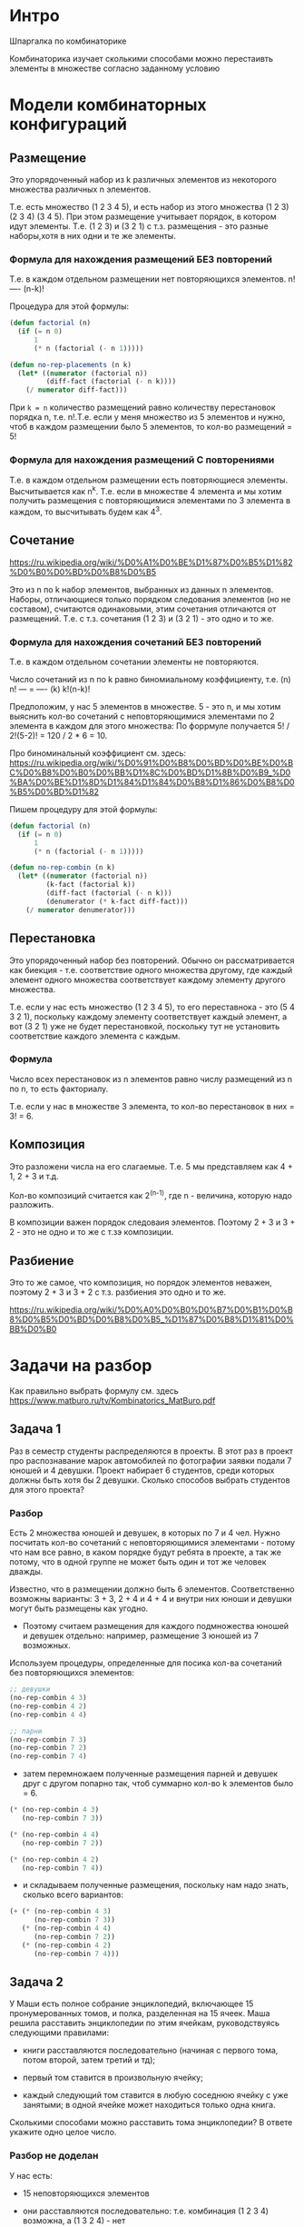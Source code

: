 * Интро
Шпаргалка по комбинаторике

Комбинаторика изучает сколькими способами можно перестаивть элементы в
множестве согласно заданному условию

* Модели комбинаторных конфигураций

**  Размещение
Это упорядоченный набор из k различных элементов из некоторого
множества различных n элементов.

Т.е. есть множество (1 2 3 4 5), и есть набор из этого множества
(1 2 3) (2 3 4) (3 4 5). При этом размещение учитывает порядок,
в котором идут элементы. Т.е. (1 2 3) и (3 2 1) с т.з. размещения -
это разные наборы,хотя в них одни и те же элементы.

*** Формула для нахождения размещений БЕЗ повторений
Т.е. в каждом отдельном размещении нет повторяющихся элементов.
    n!
   ----
  (n-k)!

Процедура для этой формулы:
#+BEGIN_SRC lisp
  (defun factorial (n)
    (if (= n 0)
        1
        (* n (factorial (- n 1)))))

  (defun no-rep-placements (n k)
    (let* ((numerator (factorial n))
           (diff-fact (factorial (- n k))))
      (/ numerator diff-fact)))
#+END_SRC

При ~k = n~ количество размещений равно количеству перестановок
порядка n, т.е. n!.Т.е. если у меня множество из 5 элементов и нужно,
чтоб в каждом размещении было 5 элементов, то кол-во размещений = 5!

*** Формула для нахождения размещений C повторениями
Т.е. в каждом отдельном размещении есть повторяющиеся элементы.
Высчитывается как n^k. Т.е. если в множестве 4 элемента и мы хотим
получить размещения с повторяющимися элементами по 3 элемента в
каждом, то высчитывать будем как 4^3.

** Сочетание
https://ru.wikipedia.org/wiki/%D0%A1%D0%BE%D1%87%D0%B5%D1%82%D0%B0%D0%BD%D0%B8%D0%B5

Это из n по k набор элементов, выбранных из данных n элементов.
Наборы, отличающиеся только порядком следования элементов (но
не составом), считаются одинаковыми, этим сочетания
отличаются от размещений. Т.е. с т.з. сочетания (1 2 3) и (3 2 1) -
это одно и то же.

*** Формула для нахождения сочетаний БЕЗ повторений
Т.е. в каждом отдельном сочетании элементы не повторяются.

Число сочетаний из n по k равно биномиальному коэффициенту, т.е.
(n)     n!
--- =  ----
(k)   k!(n-k)!

Предположим, у нас 5 элементов в множестве. 5 - это n, и мы хотим
выяснить кол-во сочетаний с неповторяющимися элементами по 2 элемента
в каждом для этого множества:
По форрмуле получается 5! / 2!(5-2)! = 120 / 2 * 6 = 10.

Про биноминальный коэффициент см. здесь:
https://ru.wikipedia.org/wiki/%D0%91%D0%B8%D0%BD%D0%BE%D0%BC%D0%B8%D0%B0%D0%BB%D1%8C%D0%BD%D1%8B%D0%B9_%D0%BA%D0%BE%D1%8D%D1%84%D1%84%D0%B8%D1%86%D0%B8%D0%B5%D0%BD%D1%82

Пишем процедуру для этой формулы:

#+BEGIN_SRC lisp
  (defun factorial (n)
    (if (= n 0)
        1
        (* n (factorial (- n 1)))))

  (defun no-rep-combin (n k)
    (let* ((numerator (factorial n))
           (k-fact (factorial k))
           (diff-fact (factorial (- n k)))
           (denumerator (* k-fact diff-fact)))
      (/ numerator denumerator)))
#+END_SRC

** Перестановка
Это упорядоченный набор без повторений. Обычно он рассматривается как
биекция - т.е. соответствие одного множества другому, где каждый
элемент одного множества соответствует каждому элементу другого
множества.

Т.е. если у нас есть множество (1 2 3 4 5), то его переставнока - это
(5 4 3 2 1), поскольку каждому элементу соответствует каждый элемент,
а вот (3 2 1) уже не будет перестановкой, поскольку тут не установить
соответствие каждого элемента с каждым.

*** Формула
Число всех перестановок из n элементов равно числу размещений из n
по n, то есть факториалу.

Т.е. если у нас в множестве 3 элемента, то кол-во перестановок в них
= 3! = 6.

** Композиция
Это разложени числа на его слагаемые. Т.е. 5 мы представляем как
4 + 1, 2 + 3 и т.д.

Кол-во композиций считается как 2^(n-1), где n - величина, которую
надо разложить.

В композиции важен порядок следоваия элементов.
Поэтому 2 + 3 и 3 + 2 - это не одно и то же с т.зэ композиции.

** Разбиение
Это то же самое, что композиция, но порядок элементов неважен,
поэтому 2 + 3 и 3 + 2 с т.з. разбиения это одно и то же.

https://ru.wikipedia.org/wiki/%D0%A0%D0%B0%D0%B7%D0%B1%D0%B8%D0%B5%D0%BD%D0%B8%D0%B5_%D1%87%D0%B8%D1%81%D0%BB%D0%B0

* Задачи на разбор

Как правильно выбрать формулу см. здесь
https://www.matburo.ru/tv/Kombinatorics_MatBuro.pdf

** Задача 1
Раз в семестр студенты распределяются в проекты.
В этот раз в проект про распознавание марок автомобилей по фотографии
заявки подали 7 юношей и 4 девушки.
Проект набирает 6 студентов, среди которых должны быть хотя бы 2
девушки. Сколько способов выбрать студентов для этого проекта?

*** Разбор
Есть 2 множества юношей и девушек, в которых по 7 и 4 чел.
Нужно посчитать кол-во сочетаний с неповторяющимися элементами -
потому что нам все равно, в каком порядке будут ребята в проекте, а
так же потому, что в одной группе не может быть один и тот же человек
дважды.

Известно, что в размещении должно быть 6 элементов.
Соответственно возможны варианты: 3 + 3, 2 + 4 и 4 + 4 и внутри них
юноши и девушки могут быть размещены как угодно.

- Поэтому считаем размещения для каждого подмножества юношей и девушек
  отдельно: например, размещение 3 юношей из 7 возможных.

Используем процедуры, определенные для посика кол-ва сочетаний без
повторяющихся элементов:

#+BEGIN_SRC lisp
  ;; девушки
  (no-rep-combin 4 3)
  (no-rep-combin 4 2)
  (no-rep-combin 4 4)

  ;; парни
  (no-rep-combin 7 3)
  (no-rep-combin 7 2)
  (no-rep-combin 7 4)
#+END_SRC

- затем перемножаем полученные размещения парней и девушек друг с другом
  попарно так, чтоб суммарно кол-во k элементов было = 6.

#+BEGIN_SRC lisp
  (* (no-rep-combin 4 3)
     (no-rep-combin 7 3))

  (* (no-rep-combin 4 4)
     (no-rep-combin 7 2))

  (* (no-rep-combin 4 2)
     (no-rep-combin 7 4))
#+END_SRC

- и складываем полученные размещения, поскольку нам надо знать, сколько
  всего вариантов:

#+BEGIN_SRC lisp
  (+ (* (no-rep-combin 4 3)
        (no-rep-combin 7 3))
     (* (no-rep-combin 4 4)
        (no-rep-combin 7 2))
     (* (no-rep-combin 4 2)
        (no-rep-combin 7 4)))
#+END_SRC

** Задача 2

У Маши есть полное собрание энциклопедий, включающее 15 пронумерованных
томов, и полка, разделенная на 15 ячеек. Маша решила расставить
энциклопедии по этим ячейкам, руководствуясь следующими правилами:

- книги расставляются последовательно (начиная с первого тома, потом
  второй, затем третий и тд);

- первый том ставится в произвольную ячейку;

- каждый следующий том ставится в любую соседнюю ячейку с уже занятыми;
  в одной ячейке может находиться только одна книга.

Сколькими способами можно расставить тома энциклопедии? В ответе укажите
одно целое число.

*** Разбор не доделан

У нас есть:
- 15 неповторяющихся элементов

- они расставляются последовательно: т.е. комбинация (1 2 3 4) возможна,
  а (1 3 2 4) - нет

- каждый следующий том может быть расставлен только в соседнюю ячейку с
  уже занятыми - при этом вставляться он должен таким образом, чтоб не
  нарушать порядок томов.

- первый том будет поставлен в любую чейку - следовательно, если первый
  том поставили в третью ячейку, то у нас не влезет все 15 томов,
  поскольку первые 2 ячейки окажутся пустыми: мы не можем нарушать
  порядок томов.

  Убывающее кол-во томов намекает нам, что это может задача на формулу
  размещений, поскольку в ней убывающий факториал. И теперь к нему надо
  как-то приделать условие, согласно которому, у нас тома могут идти
  строго подряд.

** Задача 3

На родительское собрание в школу пришли 6 супружеских пар. Классному
руководителю для организации родительского комитета необходимо выбрать из
них ровно 3 человека. Комитет не должен включать пару, состоящую в
браке. Сколькими способами можно организовать родительский комитет?

*** Разбор
- есть 3 множества по 2 элемента в каждом

- мы знаем, что из каждого множества можно взять только 1 элемент во
  время одного эксперимента

- элементы не повторяются

Итак, я думаю, что это задание на поиск сочетаний без повторений, потому
что:
- нет повторений
- порядок элементов неважен

Есть 3 варианта организации родительского комитета:
- 3 женщин
- 3 мужчин
- 2 женщины + 1 мужчина
- 2 мужчин + 1 женщина

Мы можем разделить пары на два множества: мужчин и женщин, в каждом
приходится по 6 чел.

Считаем кол-во вариантов, если комитет состоит только из мужчин или
только из женщин - если б мы искали комитет, в котором состоит ровно 6
чел и при этом должно быть 3 мужчин и 3 женщин, то размещения пришлось бы
не складывать, а умножать, как в задаче 1.
#+BEGIN_SRC lisp
  (+ (no-rep-combin 6 3)
     (no-rep-combin 6 3))
#+END_SRC

Теперь считаем варианты для:
- 2 женщины + 1 мужчина
- 2 мужчин + 1 женщина

В этом случае размещения придется сначала умножить, а потом сложить
полученные произведения, как в задаче 1.
#+BEGIN_SRC lisp
  (+ (* (no-rep-combin 6 1)
        (no-rep-combin 5 2))
     (* (no-rep-combin 6 1)
        (no-rep-combin 5 2)))
#+END_SRC

Теперь складываем это все:
#+BEGIN_SRC lisp
  (+ (* 2 (* (no-rep-combin 6 1)
             (no-rep-combin 5 2)))
     (* 2 (no-rep-combin 6 3)))
#+END_SRC

** Задача 4

В стране 20 городов. Правительство выделило деньги на строительство 187
дорог. Каждая дорога соединяет два разных города и не проходит через другие
города.  Между любыми двумя городами не может быть больше
одной дороги. Сколько существует способов проложить дороги?

*** Разбор

Итак:
- у нас нет повторений - каждый город уникальный, а между любыми двумя
  городами может быть только 1 дорога
- порядок неважен

Скорее всего, это опять задача на сочетания. Каждый город может быть
соединен с любым из других 19 городов. Это значит, что может быть всего
190 дорог для всех городов. Но у нас только 187. Значит, нужно просто
выбрать сочетания для 187 из 190 дорог.

Получается 1125180:
#+BEGIN_SRC lisp
  (no-rep-combin 190 187)
#+END_SRC

** Задача 5
Среди 126 студентов каждый имеет ровно трёх друзей (понятие «быть другом»
симметрично). Студенты строго упорядочены по рейтингу (студентов с равным
рейтингом нет). Будем говорить, что студент учится лучше своих друзей,
если он по рейтингу выше хотя бы двух из своих друзей. Какое максимальное
значение может принимать число студентов, которые учатся лучше своих друзей?

*** Разбор не доделан
- нам важен порядок
- и нет повторений - потому что нет двух одинаковых рейтингов или
  студентов
- не нужно выбрать все n элементов

Следовательно, это задача на размещения без повторений.

У нас есть 126 студентов и мы их можем разбить по 4 человека - потому что
у каждого студента есть ровно 3 друга.  Студент, чтоб считаться лучшим,
должен учиться лучше минимум двух из них, т.е. так же он может считаться
лучшим, если учится лучше всех из своих друзей.

#+BEGIN_SRC lisp
  (no-rep-placements 126 4)
#+END_SRC

* Задачи из методички новосиб. техвуз
** Задача 6
Есть 3 железные дороги, идущие от Б до Н, и 4, идущие от Н до Т.
Сколькими способами можно выбрать дорогу от Б до Т через Н?

Итак, это задача на сочетания без повоторений, потому что:
- дороги и города уникальны
- порядок выбора дорог неважен

У нас есть 2 множества: дороги от Б до Н и дороги от Н до Т.
Представим это как множества (1 2 3) и (1 2 3 4)

Поскольку задачка маленькая, а мы неуверены в решении, то пробуем
посмотреть вручную все возможные способы добраться от Б до Т.

У нас будут следующие сочетания путей:
(1 1)
(1 2)
(1 3)
(1 4)

(2 1)
(2 2)
(2 3)
(2 4)

(3 1)
(3 2)
(3 3)
(3 4)

Вручную видно, что кол-во возмодных способов = 12.
Т.е. если использовать процедуры, написанные мной для вычисления
сочетаний, получится такое:

#+BEGIN_SRC lisp
  (* (no-rep-combi 4 1)
     (no-rep-combi 3 1))
#+END_SRC

Где n - это кол-во элементов в множествах - 3 или 4, а k - это кол-во
элементов в сочетании, которое мы хотим видеть из каждого множества за 1
эксперимент. Умножение используется поскольку нам нужны сочетания обоих
множеств.

** Задача 7

Сколькими способами можно разместить 12 гостей за столом?

Я думаю, что это задача на перестановки: надо выбрать все элементы, но
при этом порядок неважен. Поэтому ответ 12! = 479 001 600.

** Задача 8

В конкурсе красоты участвует 8 девушек. Сколькими способами можно между
ними распределить места, если 1 место = 1 девушка?

Задача как с гостями за столом. Ответ 8! = 40 320

** Задача 9

Сколькими способами может быть присуждена 1 и 2 место двум лицам из
группы в 9 человек?

Это задача на размещения без повторений:
- нет повторений
- надо выбрать не все n элементов - (иначе это была бы задача на
  распределение всех мест)
- порядок важен

Получается, что из 9 чел. каждый может претендовать на первую
премию. Потом 1 получает первое место и остается 8 чел, каждый из которых
может претендовать на второе место.

Т.е. у нас получается в первый раз n = 9, а k = 1, а во второй раз n = 8,
а k = 1. Если в каком-то размещении или сочетании надо сделать размещение
или сочетания по 1 элементу, то кол-во этих сочетний или размещений будет
= n элементов из исходного множества.

Следовательно, в этом задании можно выкинуть формулу и просто
переменожить 9 * 8 = 72

** Задача 10
Сколько трехзначных чисел можно образовать из цифр 1 2 3 5, если каждую
из тих цифр можно:

- испльзовать в числе 1 раз
- использовать в числе более 1 раза

1.
Это задача на размещения без повторений:
- нет повторений
- порядо цифр важен - т.е. 123 != 321

Получается, у нас множество из 4х цифр, для которых надо сгенерировать
сочетания по 3 элемента. Получается, что на первом месте может стоять 1
из 4х цифр, на втором - одна из трех и т.д. Задача похожа на предыдущую,
получаем: 4 * 3 * 2 = 24

2. Размещение с повторениями.
В данном случае ответ такой же. По формуле кол-во размещений находится
как n^k. Но получается, что у нас k = 1, а любое число в 1 степени - это
то же самое число.

** Задача 11
В купе поезда два противомоложных пятиместных дивана. Из 10 пассажиров 4
хотят ехать по ходу, 3 против хода и остальным все равно как
сидеть. Сколькими способами их можно рассладить?

Я думаю, что это задача на размещения без повторений.
Потому что:
- порядок сидящих пассажиров важен, они ж неоднородные
- нет повторений

Делим места на два множества: против хода и по ходу. Это значит, что
четверо могут сесть только на одни 5 мест, еще трое - строго на другие 5
мест, а трое, которым все равно, как ехать, на оставшиеся места после
того, как другие "сели". Т.е. получатся, что трое, которым все равно,
будут размещаться не на 5 местах или на 10, а на трех, потому что другие
заняты.
#+BEGIN_SRC lisp
  (* (no-rep-placements 5 4)
     (no-rep-placements 5 3)
     (no-rep-placements 3 3))
#+END_SRC

** Задача 12
Хор состоит из 20 певцов. Сколькими способами можно в течение трех дней
выбирать по 15 певцов так, чтобы каждый день были разные составы хора?

Итак, я думаю, что это задача на сочетания без повторений. Потому что:
- составы хора должны быть уникальны
- нужно выбрать не все n элементов
- порядок неважен: мне все равно, будет хор стоять как 1 2 3 4 5 или как
  5 2 3 4 1

Ответ: 3 726 037 653 024
#+BEGIN_SRC lisp
  (no-rep-combin 20 15)
  (* 15504 15503 15502)
#+END_SRC

** Задача 13
В меню столовой имеется 5 видов первых блюд и 3 вида вторых, а на десерт
всегда предлагается кофе или чай. Сколькими способами можно выбрать обед
так, чтоб:
- он состояил из 1 первого, 1 второго и 1 третьего блюда?
- он состояиз из двух неповторяющихся вторых блюд и одного третьего?

Это явно задача на неповторяющиеся сочетания.

Для задания 1 ответ 30.
#+BEGIN_SRC lisp
  (* (no-rep-combin 5 1)
     (no-rep-combin 3 1)
     (no-rep-combin 2 1))
#+END_SRC

Для задания 2 ответ 6.
#+BEGIN_SRC lisp
  (* (no-rep-combin 3 2)
     (no-rep-combin 2 1))
#+END_SRC

** Задача 14
Сколько чисел больше 100 можно записать с помощью цифр 0 2 4 6, чтоб ни в
одном числе цифра не повтрялась и ни ожно число не начиналось с нуля?

Это явно задача на размещеия без повторений: потому что ващен порядок в
числах. Нужно реализовать 2 ограничения: числа не должны быть больше 100
и не должны начинаться с нуля.

Итак, получается, что у нас возможны только двузначные числа - потому что
в 100 содержится два нуля, а по условию в числе не могут повторяться
цифры.
Так же получается, что цифры 2 4 6 могут стоять на обоих разрядах числа,
а ноль - только в младшем.

Ответ: 9, но я хз как считать это с применением формул.
#+BEGIN_SRC lisp
  20
  40
  60

  26
  24

  42
  46

  62
  64
#+END_SRC

